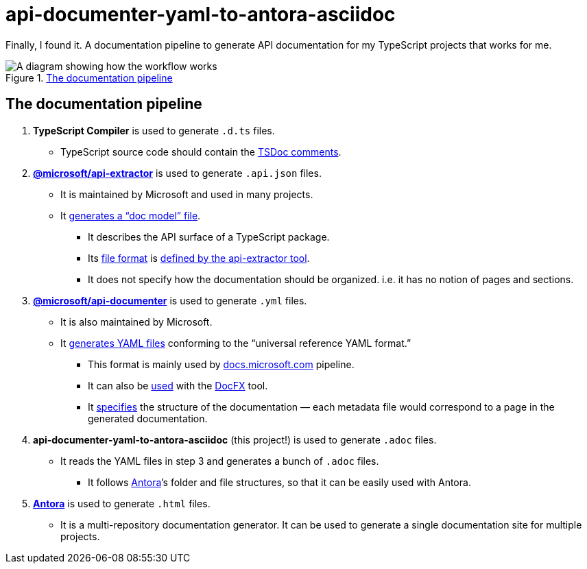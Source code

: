 = api-documenter-yaml-to-antora-asciidoc

Finally, I found it. A documentation pipeline to generate API documentation for my TypeScript projects that works for me.

.xref:#pipeline[The documentation pipeline]
image::how-it-works.drawio.svg[A diagram showing how the workflow works]

[#pipeline]
== The documentation pipeline

. **TypeScript Compiler** is used to generate `.d.ts` files.
  * TypeScript source code should contain the https://api-extractor.com/pages/tsdoc/doc_comment_syntax/[TSDoc comments].
. https://api-extractor.com/[*@microsoft/api-extractor*] is used to generate `.api.json` files.
  * It is maintained by Microsoft and used in many projects.
  * It https://api-extractor.com/pages/setup/generating_docs/[generates a “doc model” file].
  ** It describes the API surface of a TypeScript package.
  ** Its https://www.npmjs.com/package/@microsoft/api-extractor-model[file format] is https://rushstack.io/pages/api/api-extractor-model/[defined by the api-extractor tool].
  ** It does not specify how the documentation should be organized. i.e. it has no notion of pages and sections.
. https://www.npmjs.com/package/@microsoft/api-documenter[*@microsoft/api-documenter*] is used to generate `.yml` files.
  * It is also maintained by Microsoft.
  * It https://api-extractor.com/pages/commands/api-documenter_yaml/[generates YAML files] conforming to the “universal reference YAML format.”
  ** This format is mainly used by https://docs.microsoft.com/[docs.microsoft.com] pipeline.
  ** It can also be https://api-extractor.com/pages/setup/generating_docs/#using-api-documenter-with-docfx[used] with the https://dotnet.github.io/docfx/[DocFX] tool.
  ** It https://dotnet.github.io/docfx/spec/metadata_format_spec.html[specifies] the structure of the documentation — each metadata file would correspond to a page in the generated documentation.
. **api-documenter-yaml-to-antora-asciidoc** (this project!) is used to generate `.adoc` files.
  * It reads the YAML files in step 3 and generates a bunch of `.adoc` files.
  ** It follows https://docs.antora.org/antora/2.3/[Antora]’s folder and file structures, so that it can be easily used with Antora.
. https://antora.org/[*Antora*] is used to generate `.html` files.
  * It is a multi-repository documentation generator. It can be used to generate a single documentation site for multiple projects.
